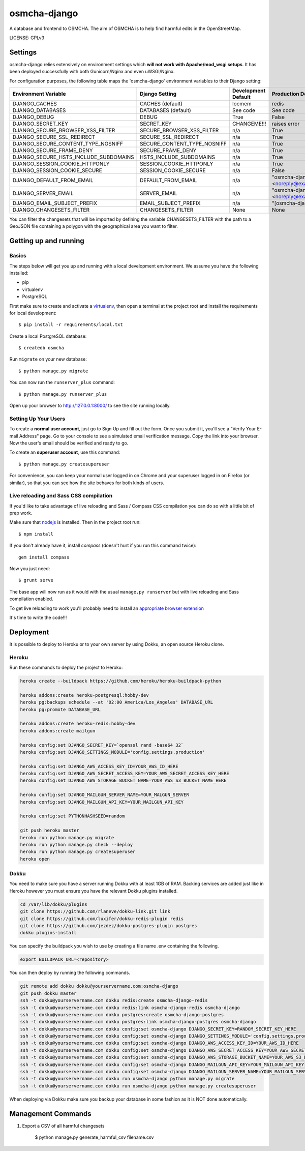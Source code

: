 osmcha-django
==============================

A database and frontend to OSMCHA. The aim of OSMCHA is to help find harmful
edits in the OpenStreetMap.

.. image:: https://travis-ci.org/willemarcel/osmcha-django.svg
    :target: https://travis-ci.org/willemarcel/osmcha-django

.. image:: https://coveralls.io/repos/github/willemarcel/osmcha-django/badge.svg?branch=master
    :target: https://coveralls.io/github/willemarcel/osmcha-django?branch=master


LICENSE: GPLv3

Settings
------------

osmcha-django relies extensively on environment settings which **will not work with Apache/mod_wsgi setups**.
It has been deployed successfully with both Gunicorn/Nginx and even uWSGI/Nginx.

For configuration purposes, the following table maps the 'osmcha-django' environment variables to their Django setting:

======================================= =========================== ============================================== ======================================================================
Environment Variable                    Django Setting              Development Default                            Production Default
======================================= =========================== ============================================== ======================================================================
DJANGO_CACHES                           CACHES (default)            locmem                                         redis
DJANGO_DATABASES                        DATABASES (default)         See code                                       See code
DJANGO_DEBUG                            DEBUG                       True                                           False
DJANGO_SECRET_KEY                       SECRET_KEY                  CHANGEME!!!                                    raises error
DJANGO_SECURE_BROWSER_XSS_FILTER        SECURE_BROWSER_XSS_FILTER   n/a                                            True
DJANGO_SECURE_SSL_REDIRECT              SECURE_SSL_REDIRECT         n/a                                            True
DJANGO_SECURE_CONTENT_TYPE_NOSNIFF      SECURE_CONTENT_TYPE_NOSNIFF n/a                                            True
DJANGO_SECURE_FRAME_DENY                SECURE_FRAME_DENY           n/a                                            True
DJANGO_SECURE_HSTS_INCLUDE_SUBDOMAINS   HSTS_INCLUDE_SUBDOMAINS     n/a                                            True
DJANGO_SESSION_COOKIE_HTTPONLY          SESSION_COOKIE_HTTPONLY     n/a                                            True
DJANGO_SESSION_COOKIE_SECURE            SESSION_COOKIE_SECURE       n/a                                            False
DJANGO_DEFAULT_FROM_EMAIL               DEFAULT_FROM_EMAIL          n/a                                            "osmcha-django <noreply@example.com>"
DJANGO_SERVER_EMAIL                     SERVER_EMAIL                n/a                                            "osmcha-django <noreply@example.com>"
DJANGO_EMAIL_SUBJECT_PREFIX             EMAIL_SUBJECT_PREFIX        n/a                                            "[osmcha-django] "
DJANGO_CHANGESETS_FILTER                CHANGESETS_FILTER           None                                           None
======================================= =========================== ============================================== ======================================================================

You can filter the changesets that will be imported by defining the variable CHANGESETS_FILTER with the path to a
GeoJSON file containing a polygon with the geographical area you want to filter.

Getting up and running
----------------------

Basics
^^^^^^

The steps below will get you up and running with a local development environment. We assume you have the following
installed:

* pip
* virtualenv
* PostgreSQL

First make sure to create and activate a virtualenv_, then open a terminal at the project root and install the
requirements for local development::

    $ pip install -r requirements/local.txt

.. _virtualenv: http://docs.python-guide.org/en/latest/dev/virtualenvs/

Create a local PostgreSQL database::

    $ createdb osmcha

Run ``migrate`` on your new database::

    $ python manage.py migrate

You can now run the ``runserver_plus`` command::

    $ python manage.py runserver_plus

Open up your browser to http://127.0.0.1:8000/ to see the site running locally.

Setting Up Your Users
^^^^^^^^^^^^^^^^^^^^^

To create a **normal user account**, just go to Sign Up and fill out the form. Once you submit it, you'll see a "Verify Your E-mail Address" page. Go to your console to see a simulated email verification message. Copy the link into your browser. Now the user's email should be verified and ready to go.

To create an **superuser account**, use this command::

    $ python manage.py createsuperuser

For convenience, you can keep your normal user logged in on Chrome and your superuser logged in on Firefox (or similar), so that you can see how the site behaves for both kinds of users.

Live reloading and Sass CSS compilation
^^^^^^^^^^^^^^^^^^^^^^^^^^^^^^^^^^^^^^^

If you'd like to take advantage of live reloading and Sass / Compass CSS compilation you can do so with a little bit of prep work.

Make sure that nodejs_ is installed. Then in the project root run::

    $ npm install

.. _nodejs: http://nodejs.org/download/

If you don't already have it, install `compass` (doesn't hurt if you run this command twice)::

    gem install compass

Now you just need::

    $ grunt serve

The base app will now run as it would with the usual ``manage.py runserver`` but with live reloading and Sass
compilation enabled.

To get live reloading to work you'll probably need to install an `appropriate browser extension`_

.. _appropriate browser extension: http://feedback.livereload.com/knowledgebase/articles/86242-how-do-i-install-and-use-the-browser-extensions-


It's time to write the code!!!


Deployment
------------

It is possible to deploy to Heroku or to your own server by using Dokku, an open source Heroku clone.

Heroku
^^^^^^

Run these commands to deploy the project to Heroku:

.. code-block:: bash

    heroku create --buildpack https://github.com/heroku/heroku-buildpack-python

    heroku addons:create heroku-postgresql:hobby-dev
    heroku pg:backups schedule --at '02:00 America/Los_Angeles' DATABASE_URL
    heroku pg:promote DATABASE_URL

    heroku addons:create heroku-redis:hobby-dev
    heroku addons:create mailgun

    heroku config:set DJANGO_SECRET_KEY=`openssl rand -base64 32`
    heroku config:set DJANGO_SETTINGS_MODULE='config.settings.production'

    heroku config:set DJANGO_AWS_ACCESS_KEY_ID=YOUR_AWS_ID_HERE
    heroku config:set DJANGO_AWS_SECRET_ACCESS_KEY=YOUR_AWS_SECRET_ACCESS_KEY_HERE
    heroku config:set DJANGO_AWS_STORAGE_BUCKET_NAME=YOUR_AWS_S3_BUCKET_NAME_HERE

    heroku config:set DJANGO_MAILGUN_SERVER_NAME=YOUR_MALGUN_SERVER
    heroku config:set DJANGO_MAILGUN_API_KEY=YOUR_MAILGUN_API_KEY

    heroku config:set PYTHONHASHSEED=random

    git push heroku master
    heroku run python manage.py migrate
    heroku run python manage.py check --deploy
    heroku run python manage.py createsuperuser
    heroku open

Dokku
^^^^^

You need to make sure you have a server running Dokku with at least 1GB of RAM. Backing services are
added just like in Heroku however you must ensure you have the relevant Dokku plugins installed.

.. code-block:: bash

    cd /var/lib/dokku/plugins
    git clone https://github.com/rlaneve/dokku-link.git link
    git clone https://github.com/luxifer/dokku-redis-plugin redis
    git clone https://github.com/jezdez/dokku-postgres-plugin postgres
    dokku plugins-install

You can specify the buildpack you wish to use by creating a file name .env containing the following.

.. code-block:: bash

    export BUILDPACK_URL=<repository>

You can then deploy by running the following commands.

..  code-block:: bash

    git remote add dokku dokku@yourservername.com:osmcha-django
    git push dokku master
    ssh -t dokku@yourservername.com dokku redis:create osmcha-django-redis
    ssh -t dokku@yourservername.com dokku redis:link osmcha-django-redis osmcha-django
    ssh -t dokku@yourservername.com dokku postgres:create osmcha-django-postgres
    ssh -t dokku@yourservername.com dokku postgres:link osmcha-django-postgres osmcha-django
    ssh -t dokku@yourservername.com dokku config:set osmcha-django DJANGO_SECRET_KEY=RANDOM_SECRET_KEY_HERE
    ssh -t dokku@yourservername.com dokku config:set osmcha-django DJANGO_SETTINGS_MODULE='config.settings.production'
    ssh -t dokku@yourservername.com dokku config:set osmcha-django DJANGO_AWS_ACCESS_KEY_ID=YOUR_AWS_ID_HERE
    ssh -t dokku@yourservername.com dokku config:set osmcha-django DJANGO_AWS_SECRET_ACCESS_KEY=YOUR_AWS_SECRET_ACCESS_KEY_HERE
    ssh -t dokku@yourservername.com dokku config:set osmcha-django DJANGO_AWS_STORAGE_BUCKET_NAME=YOUR_AWS_S3_BUCKET_NAME_HERE
    ssh -t dokku@yourservername.com dokku config:set osmcha-django DJANGO_MAILGUN_API_KEY=YOUR_MAILGUN_API_KEY
    ssh -t dokku@yourservername.com dokku config:set osmcha-django DJANGO_MAILGUN_SERVER_NAME=YOUR_MAILGUN_SERVER
    ssh -t dokku@yourservername.com dokku run osmcha-django python manage.py migrate
    ssh -t dokku@yourservername.com dokku run osmcha-django python manage.py createsuperuser

When deploying via Dokku make sure you backup your database in some fashion as it is NOT done automatically.

Management Commands
--------------------

1. Export a CSV of all harmful changesets

    $ python manage.py generate_harmful_csv filename.csv
